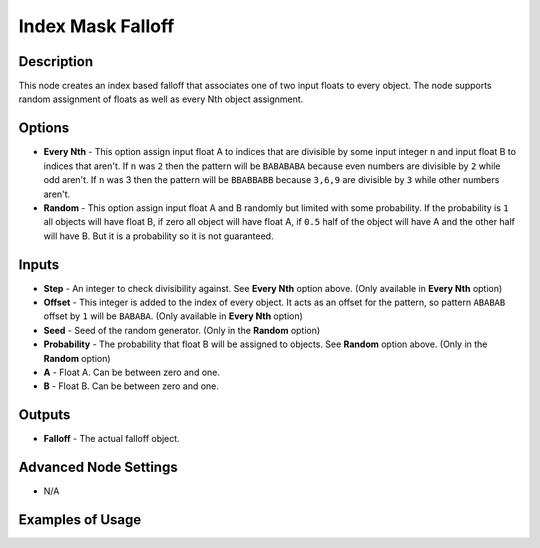 Index Mask Falloff
==================

Description
-----------

This node creates an index based falloff that associates one of two input floats to every object. The node supports random assignment of floats as well as every Nth object assignment.

.. image:: images/index_mask_falloff_node.png
   :width: 160pt

Options
-------

- **Every Nth** - This option assign input float A to indices that are divisible by some input integer ``n`` and input float B to indices that aren't. If ``n`` was ``2`` then the pattern will be ``BABABABA`` because even numbers are divisible by ``2`` while odd aren't. If ``n`` was 3 then the pattern will be ``BBABBABB`` because ``3,6,9`` are divisible by ``3`` while other numbers aren't.
- **Random** - This option assign input float A and B randomly but limited with some probability. If the probability is ``1`` all objects will have float B, if zero all object will have float A, if ``0.5`` half of the object will have A and the other half will have B. But it is a probability so it is not guaranteed.

Inputs
------

- **Step** - An integer to check divisibility against. See **Every Nth** option above. (Only available in **Every Nth** option)
- **Offset** - This integer is added to the index of every object. It acts as an offset for the pattern, so pattern ``ABABAB`` offset by ``1`` will be ``BABABA``. (Only available in **Every Nth** option)
- **Seed** - Seed of the random generator. (Only in the **Random** option)
- **Probability** - The probability that float B will be assigned to objects. See **Random** option above. (Only in the **Random** option)
- **A** - Float A. Can be between zero and one.
- **B** - Float B. Can be between zero and one.

Outputs
-------

- **Falloff** - The actual falloff object.

Advanced Node Settings
----------------------

- N/A

Examples of Usage
-----------------

.. image:: gifs/index_mask_falloff_node_example.gif
